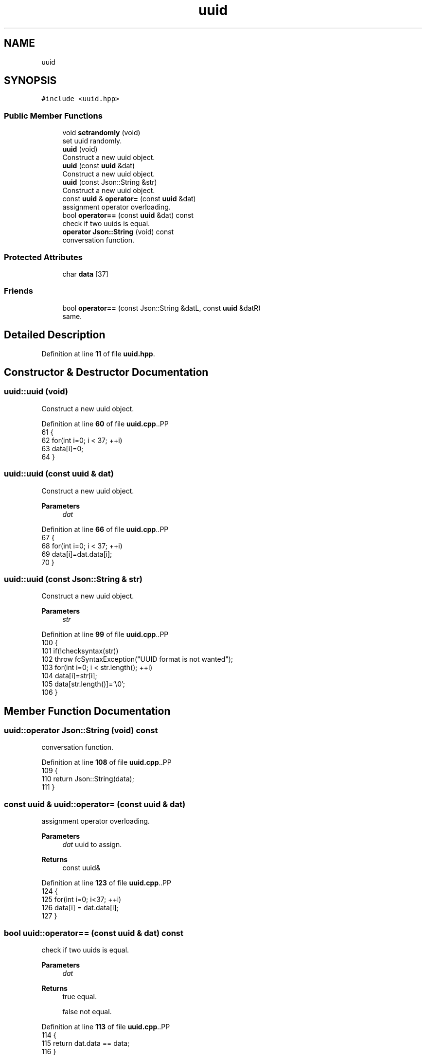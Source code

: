 .TH "uuid" 3 "Wed Jan 25 2023" "Version 00.01a07-dbg" "Freecraft" \" -*- nroff -*-
.ad l
.nh
.SH NAME
uuid
.SH SYNOPSIS
.br
.PP
.PP
\fC#include <uuid\&.hpp>\fP
.SS "Public Member Functions"

.in +1c
.ti -1c
.RI "void \fBsetrandomly\fP (void)"
.br
.RI "set uuid randomly\&. "
.ti -1c
.RI "\fBuuid\fP (void)"
.br
.RI "Construct a new uuid object\&. "
.ti -1c
.RI "\fBuuid\fP (const \fBuuid\fP &dat)"
.br
.RI "Construct a new uuid object\&. "
.ti -1c
.RI "\fBuuid\fP (const Json::String &str)"
.br
.RI "Construct a new uuid object\&. "
.ti -1c
.RI "const \fBuuid\fP & \fBoperator=\fP (const \fBuuid\fP &dat)"
.br
.RI "assignment operator overloading\&. "
.ti -1c
.RI "bool \fBoperator==\fP (const \fBuuid\fP &dat) const"
.br
.RI "check if two uuids is equal\&. "
.ti -1c
.RI "\fBoperator Json::String\fP (void) const"
.br
.RI "conversation function\&. "
.in -1c
.SS "Protected Attributes"

.in +1c
.ti -1c
.RI "char \fBdata\fP [37]"
.br
.in -1c
.SS "Friends"

.in +1c
.ti -1c
.RI "bool \fBoperator==\fP (const Json::String &datL, const \fBuuid\fP &datR)"
.br
.RI "same\&. "
.in -1c
.SH "Detailed Description"
.PP 
Definition at line \fB11\fP of file \fBuuid\&.hpp\fP\&.
.SH "Constructor & Destructor Documentation"
.PP 
.SS "uuid::uuid (void)"

.PP
Construct a new uuid object\&. 
.PP
Definition at line \fB60\fP of file \fBuuid\&.cpp\fP\&..PP
.nf
61 {
62     for(int i=0; i < 37; ++i)
63         data[i]=0;
64 }
.fi

.SS "uuid::uuid (const \fBuuid\fP & dat)"

.PP
Construct a new uuid object\&. 
.PP
\fBParameters\fP
.RS 4
\fIdat\fP 
.RE
.PP

.PP
Definition at line \fB66\fP of file \fBuuid\&.cpp\fP\&..PP
.nf
67 {
68     for(int i=0; i < 37; ++i)
69         data[i]=dat\&.data[i];
70 }
.fi

.SS "uuid::uuid (const Json::String & str)"

.PP
Construct a new uuid object\&. 
.PP
\fBParameters\fP
.RS 4
\fIstr\fP 
.RE
.PP

.PP
Definition at line \fB99\fP of file \fBuuid\&.cpp\fP\&..PP
.nf
100 {
101     if(!checksyntax(str))
102         throw fcSyntaxException("UUID format is not wanted");
103     for(int i=0; i < str\&.length(); ++i)
104         data[i]=str[i];
105     data[str\&.length()]='\\0';
106 }
.fi

.SH "Member Function Documentation"
.PP 
.SS "uuid::operator Json::String (void) const"

.PP
conversation function\&. 
.PP
Definition at line \fB108\fP of file \fBuuid\&.cpp\fP\&..PP
.nf
109 {
110     return Json::String(data);
111 }
.fi

.SS "const \fBuuid\fP & uuid::operator= (const \fBuuid\fP & dat)"

.PP
assignment operator overloading\&. 
.PP
\fBParameters\fP
.RS 4
\fIdat\fP uuid to assign\&. 
.RE
.PP
\fBReturns\fP
.RS 4
const uuid& 
.RE
.PP

.PP
Definition at line \fB123\fP of file \fBuuid\&.cpp\fP\&..PP
.nf
124 {
125     for(int i=0; i<37; ++i)
126         data[i] = dat\&.data[i];
127 }
.fi

.SS "bool uuid::operator== (const \fBuuid\fP & dat) const"

.PP
check if two uuids is equal\&. 
.PP
\fBParameters\fP
.RS 4
\fIdat\fP 
.RE
.PP
\fBReturns\fP
.RS 4
true equal\&. 
.PP
false not equal\&. 
.RE
.PP

.PP
Definition at line \fB113\fP of file \fBuuid\&.cpp\fP\&..PP
.nf
114 {
115     return dat\&.data == data;
116 }
.fi

.SS "void uuid::setrandomly (void)"

.PP
set uuid randomly\&. 
.PP
Definition at line \fB39\fP of file \fBuuid\&.cpp\fP\&..PP
.nf
40 {
41     std::default_random_engine e;int i=0;
42     std::uniform_int_distribution<unsigned int> u(0,15);
43     for(i=0; i <= 7; ++i)
44         data[i]=uitchex(u(e));
45     data[8]='\-';
46     for(i=9; i <= 12; ++i)
47         data[i]=uitchex(u(e));
48     data[13]='\-';
49     for(i=14; i <= 17; ++i)
50         data[i]=uitchex(u(e));
51     data[18]='\-';
52     for(i=19; i <= 22; ++i)
53         data[i]=uitchex(u(e));
54     data[23]='\-';
55     for(i=24; i <= 35; ++i)
56         data[i]=uitchex(u(e));
57     data[36]='\\0';
58 }
.fi

.SH "Friends And Related Function Documentation"
.PP 
.SS "bool operator== (const Json::String & datL, const \fBuuid\fP & datR)\fC [friend]\fP"

.PP
same\&. reversed\&.
.PP
\fBParameters\fP
.RS 4
\fIdat\fP 
.br
\fIdat\fP 
.RE
.PP
\fBReturns\fP
.RS 4
true 
.PP
false 
.RE
.PP

.PP
Definition at line \fB118\fP of file \fBuuid\&.cpp\fP\&..PP
.nf
119 {
120     return datR\&.data == datL;
121 }
.fi

.SH "Member Data Documentation"
.PP 
.SS "char uuid::data[37]\fC [protected]\fP"

.PP
Definition at line \fB14\fP of file \fBuuid\&.hpp\fP\&.

.SH "Author"
.PP 
Generated automatically by Doxygen for Freecraft from the source code\&.
